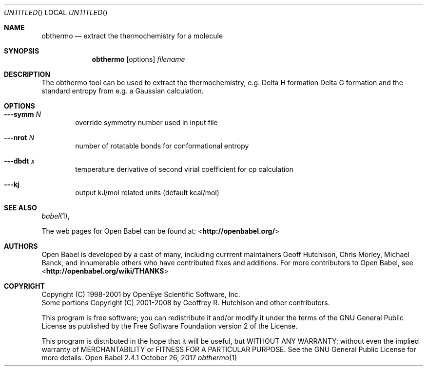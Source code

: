 .Dd October 26, 2017
.Os "Open Babel" 2.4.1
.Dt obthermo 1 URM
.Sh NAME
.Nm obthermo
.Nd "extract the thermochemistry for a molecule"
.Sh SYNOPSIS
.Nm
.Op options
.Ar filename
.Sh DESCRIPTION
The obthermo tool can be used to extract the thermochemistry, e.g. Delta H formation
Delta G formation and the standard entropy from e.g. a Gaussian calculation.
.Sh OPTIONS
.Bl -tag -width flag
.It Fl --symm Ar N
override symmetry number used in input file
.It Fl --nrot Ar N
number of rotatable bonds for conformational entropy
.It Fl --dbdt Ar x
temperature derivative of second virial coefficient for cp calculation
.It Fl --kj
output kJ/mol related units (default kcal/mol)
.El
.Sh SEE ALSO
.Xr babel 1 ,
.Pp
The web pages for Open Babel can be found at:
\%<\fBhttp://openbabel.org/\fR>
.Sh AUTHORS
.An -nosplit
Open Babel is developed by a cast of many, including currrent maintainers
.An Geoff Hutchison ,
.An Chris Morley ,
.An Michael Banck , 
and innumerable others who have contributed fixes and additions. 
For more contributors to Open Babel, see 
\%<\fBhttp://openbabel.org/wiki/THANKS\fR>
.Sh COPYRIGHT
Copyright (C) 1998-2001 by OpenEye Scientific Software, Inc. 
.br
Some portions Copyright (C) 2001-2008 by Geoffrey R. Hutchison and
other contributors.
.Pp
 This program is free software; you can redistribute it and/or modify
it under the terms of the GNU General Public License as published by
the Free Software Foundation version 2 of the License.
.Pp
 This program is distributed in the hope that it will be useful, but
WITHOUT ANY WARRANTY; without even the implied warranty of
MERCHANTABILITY or FITNESS FOR A PARTICULAR PURPOSE. See the GNU
General Public License for more details.
